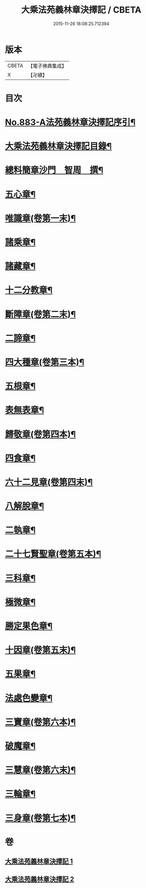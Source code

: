 #+TITLE: 大乘法苑義林章決擇記 / CBETA
#+DATE: 2015-11-26 18:08:25.712394
* 版本
 |     CBETA|【電子佛典集成】|
 |         X|【卍續】    |

* 目次
* [[file:KR6n0126_001.txt::001-0170b1][No.883-A法苑義林章決擇記序引¶]]
* [[file:KR6n0126_001.txt::0170c2][大乘法苑義林章決擇記目錄¶]]
* [[file:KR6n0126_001.txt::0171a3][總料簡章沙門　智周　撰¶]]
* [[file:KR6n0126_001.txt::0180a5][五心章¶]]
* [[file:KR6n0126_001.txt::0181c11][唯識章(卷第一末)¶]]
* [[file:KR6n0126_001.txt::0185a23][諸乘章¶]]
* [[file:KR6n0126_001.txt::0185c18][諸藏章¶]]
* [[file:KR6n0126_001.txt::0186b15][十二分教章¶]]
* [[file:KR6n0126_001.txt::0187a5][斷障章(卷第二末)¶]]
* [[file:KR6n0126_001.txt::0189b20][二諦章¶]]
* [[file:KR6n0126_001.txt::0190a22][四大種章(卷第三本)¶]]
* [[file:KR6n0126_002.txt::002-0192b4][五根章¶]]
* [[file:KR6n0126_002.txt::0192c18][表無表章¶]]
* [[file:KR6n0126_002.txt::0197c20][歸敬章(卷第四本)¶]]
* [[file:KR6n0126_002.txt::0198b18][四食章¶]]
* [[file:KR6n0126_002.txt::0200a2][六十二見章(卷第四末)¶]]
* [[file:KR6n0126_002.txt::0201a16][八解脫章¶]]
* [[file:KR6n0126_002.txt::0202b19][二執章¶]]
* [[file:KR6n0126_002.txt::0202c3][二十七賢聖章(卷第五本)¶]]
* [[file:KR6n0126_002.txt::0203b11][三科章¶]]
* [[file:KR6n0126_002.txt::0204a4][極微章¶]]
* [[file:KR6n0126_002.txt::0204b4][勝定果色章¶]]
* [[file:KR6n0126_002.txt::0205c8][十因章(卷第五末)¶]]
* [[file:KR6n0126_002.txt::0206c9][五果章¶]]
* [[file:KR6n0126_002.txt::0206c23][法處色變章¶]]
* [[file:KR6n0126_002.txt::0208c16][三寶章(卷第六本)¶]]
* [[file:KR6n0126_002.txt::0210a9][破魔章¶]]
* [[file:KR6n0126_002.txt::0210b17][三慧章(卷第六末)¶]]
* [[file:KR6n0126_002.txt::0212b3][三輪章¶]]
* [[file:KR6n0126_002.txt::0213a17][三身章(卷第七本)¶]]
* 卷
** [[file:KR6n0126_001.txt][大乘法苑義林章決擇記 1]]
** [[file:KR6n0126_002.txt][大乘法苑義林章決擇記 2]]
